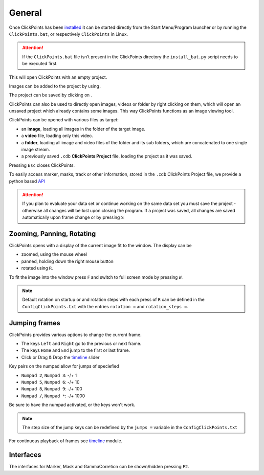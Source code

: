 General
=======

Once ClickPoints has been `installed <installation.html>`_ it can be started directly from the Start Menu/Program launcher
or by running the ``ClickPoints.bat``, or respectively ``ClickPoints`` in Linux.

.. attention::
    If the ``ClickPoints.bat`` file isn't present in the ClickPoints directory the ``install_bat.py`` script needs to be
    executed first.

This will open ClickPoints with an empty project.

Images can be added to the project by using |the folder button|.

The project can be saved by clicking on |the save button|.

ClickPoints can also be used to directly open images, videos or folder by right clicking on them, which will open an
unsaved project which already contains some images. This way ClickPoints functions as an image viewing tool.

ClickPoints can be opened with various files as target:

-  an **image**, loading all images in the folder of the target image.
-  a **video** file, loading only this video.
-  a **folder**, loading all image and video files of the folder and its sub folders, which are concatenated to one single image stream.
-  a previously saved ``.cdb`` **ClickPoints Project** file, loading the project as it was saved.

Pressing ``Esc`` closes ClickPoints.

To easily access marker, masks, track or other information, stored in the ``.cdb`` ClickPoints Project file,
we provide a python based `API <api.html>`_


.. attention::
    If you plan to evaluate your data set or continue working on the same data set you must save the project -
    otherwise all changes will be lost upon closing the program. If a project was saved, all changes are saved
    automatically upon frame change or  by pressing ``S``

Zooming, Panning, Rotating
--------------------------

ClickPoints opens with a display of the current image fit to the window. The display can be

- zoomed, using the mouse wheel
- panned, holding down the right mouse button
- rotated using ``R``.

To fit the image into the window press ``F`` and switch to full screen mode by pressing ``W``.

.. note::
    Default rotation on startup or and rotation steps with each press of ``R`` can be defined in the
    ``ConfigClickPoints.txt`` with the entries ``rotation =`` and ``rotation_steps =``.

Jumping frames
--------------

ClickPoints provides various options to change the current frame.

- The keys ``Left`` and ``Right`` go to the previous or next frame.
- The keys ``Home`` and ``End`` jump to the first or last frame.
- Click or Drag & Drop the `timeline <timeline.html>`_  slider

Key pairs on the numpad allow for jumps of speciefied

- ``Numpad 2``, ``Numpad 3``:  -/+ 1
- ``Numpad 5``, ``Numpad 6``:  -/+ 10
- ``Numpad 8``, ``Numpad 9``:  -/+ 100
- ``Numpad /``, ``Numpad *``:  -/+ 1000

Be sure to have the numpad activated, or the keys won't work.

.. note::
    The step size of the jump keys can be redefined by the ``jumps =`` variable in the ``ConfigClickPoints.txt``


For continuous playback of frames see `timeline <timeline.html>`_ module.



Interfaces
----------

The interfaces for Marker, Mask and GammaCorretion can be shown/hidden
pressing ``F2``.

.. |the save button| image:: images/IconSave.png
.. |the folder button| image:: images/IconFolder.png

